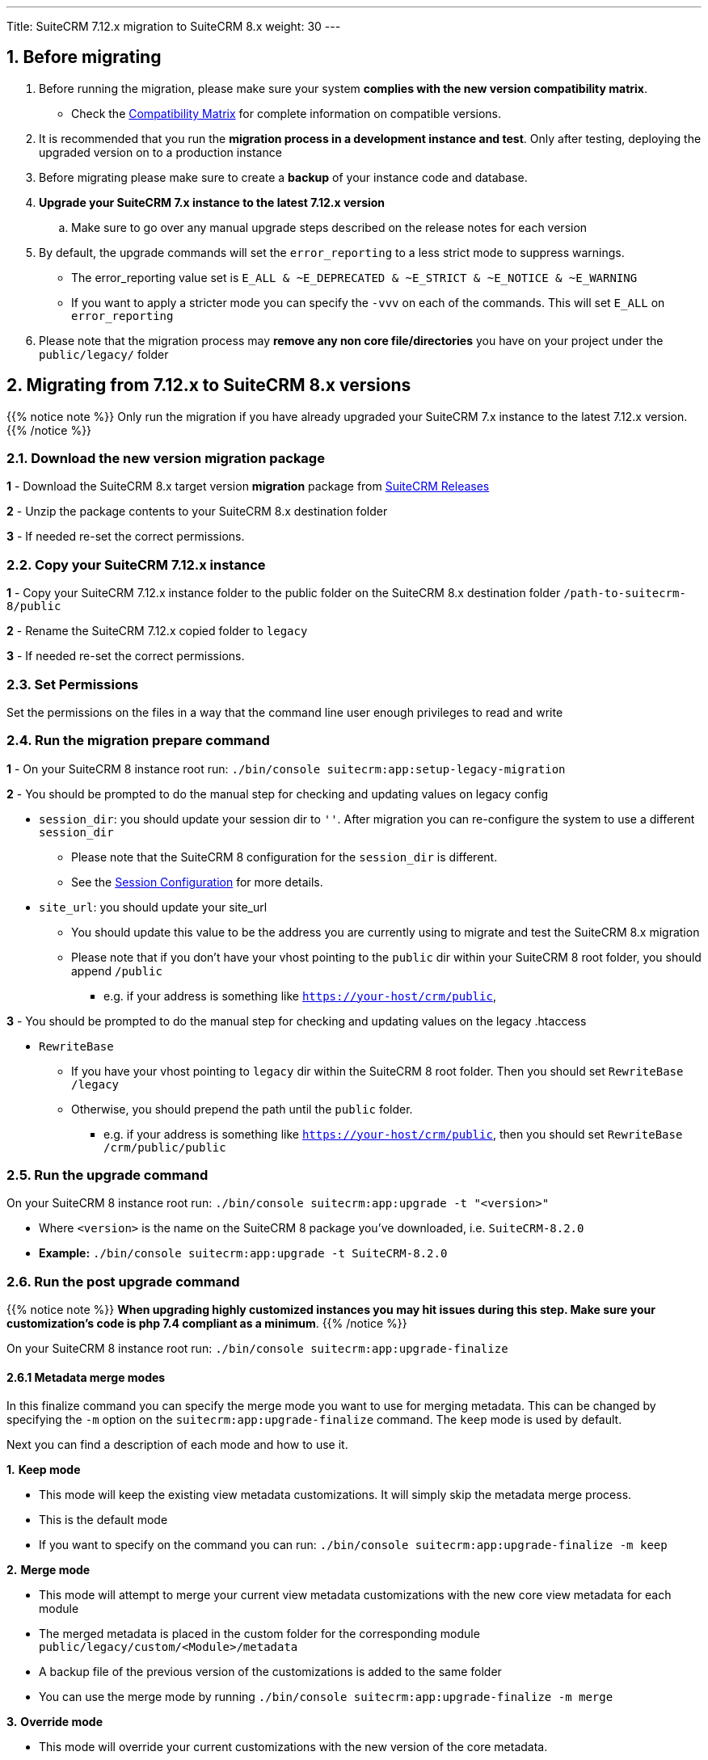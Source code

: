 ---
Title: SuiteCRM 7.12.x migration to SuiteCRM 8.x
weight: 30
---

:imagesdir: /images/en/user

== 1. Before migrating

. Before running the migration, please make sure your system **complies with the new version compatibility matrix**.
** Check the link:../../compatibility-matrix[Compatibility Matrix] for complete information on compatible versions.

. It is recommended that you run the **migration process in a development instance and test**. Only after testing, deploying the upgraded version on to a production instance

. Before migrating please make sure to create a **backup** of your instance code and database.

. **Upgrade your SuiteCRM 7.x instance to the latest 7.12.x version**
.. Make sure to go over any manual upgrade steps described on the release notes for each version

. By default, the upgrade commands will set the `error_reporting` to a less strict mode to suppress warnings.
** The error_reporting value set is `E_ALL & ~E_DEPRECATED & ~E_STRICT & ~E_NOTICE & ~E_WARNING`
** If you want to apply a stricter mode you can specify the `-vvv` on each of the commands. This will set `E_ALL` on `error_reporting`

. Please note that the migration process may **remove any non core file/directories** you have on your project under the `public/legacy/` folder

== 2. Migrating from 7.12.x to SuiteCRM 8.x versions


{{% notice note %}}
Only run the migration if you have already upgraded your SuiteCRM 7.x instance to the latest 7.12.x version.
{{% /notice %}}


=== 2.1. Download the new version migration package

*1* - Download the SuiteCRM 8.x target version **migration** package from link:https://suitecrm.com/upgrade-suitecrm/[SuiteCRM Releases]

*2* - Unzip the package contents to your SuiteCRM 8.x destination folder

*3* - If needed re-set the correct permissions.

=== 2.2. Copy your SuiteCRM 7.12.x instance

*1* - Copy your SuiteCRM 7.12.x instance folder to the public folder on the SuiteCRM 8.x destination folder `/path-to-suitecrm-8/public`

*2* - Rename the SuiteCRM 7.12.x copied folder to `legacy`

*3* - If needed re-set the correct permissions.

=== 2.3. Set Permissions

Set the permissions on the files in a way that the command line user enough privileges to read and write

=== 2.4. Run the migration prepare command

*1* - On your SuiteCRM 8 instance root run: `./bin/console suitecrm:app:setup-legacy-migration`

*2* - You should be prompted to do the manual step for checking and updating values on legacy config

* `session_dir`: you should update your session dir to `''`. After migration you can re-configure the system to use a different `session_dir`
** Please note that the SuiteCRM 8 configuration for the `session_dir` is different.
** See the link:../configuration/sessions-configuration[Session Configuration] for more details.

* `site_url`: you should update your site_url
** You should update this value to be the address you are currently using to migrate and test the SuiteCRM 8.x migration
** Please note that if you don't have your vhost pointing to the `public` dir within your SuiteCRM 8 root folder, you should append `/public`
*** e.g. if your address is something like `https://your-host/crm/public`,

*3* - You should be prompted to do the manual step for checking and updating values on the legacy .htaccess

* `RewriteBase`
** If you have your vhost pointing to `legacy` dir within the SuiteCRM 8 root folder. Then you should set `RewriteBase /legacy`
** Otherwise, you should prepend the path until the `public` folder.
*** e.g. if your address is something like `https://your-host/crm/public`, then you should set `RewriteBase /crm/public/public`

=== 2.5. Run the upgrade command

On your SuiteCRM 8 instance root run: `./bin/console suitecrm:app:upgrade -t "<version>"`

* Where `<version>` is the name on the SuiteCRM 8 package you've downloaded, i.e. `SuiteCRM-8.2.0`
* **Example:** `./bin/console suitecrm:app:upgrade -t SuiteCRM-8.2.0`

=== 2.6. Run the post upgrade command

{{% notice note %}}
**When upgrading highly customized instances you may hit issues during this step. Make sure your customization's code is php 7.4 compliant as a minimum**.
{{% /notice %}}

On your SuiteCRM 8 instance root run: `./bin/console suitecrm:app:upgrade-finalize`

==== 2.6.1 Metadata merge modes

In this finalize command you can specify the merge mode you want to use for merging metadata.
This can be changed by specifying the `-m` option on the `suitecrm:app:upgrade-finalize` command.
The `keep` mode is used by default.

Next you can find a description of each mode and how to use it.

*1.* **Keep mode**

* This mode will keep the existing view metadata customizations. It will simply skip the metadata merge process.
* This is the default mode
* If you want to specify on the command you can run: `./bin/console suitecrm:app:upgrade-finalize -m keep`

*2.* **Merge mode**

* This mode will attempt to merge your current view metadata customizations with the new core view metadata for each module
* The merged metadata is placed in the custom folder for the corresponding module `public/legacy/custom/<Module>/metadata`
* A backup file of the previous version of the customizations is added to the same folder
* You can use the merge mode by running `./bin/console suitecrm:app:upgrade-finalize -m merge`

*3.* **Override mode**

* This mode will override your current customizations with the new version of the core metadata.
* **Please note** that this will **delete** your current customizations files in `public/legacy/custom/<Module>/metadata`
* You can use the merge override mode by running `./bin/console suitecrm:app:upgrade-finalize -m override`


=== 2.7. Re-set permissions

If during the migration you used a user/group that is not the same as the ones used by apache (or other webserver) you should re-set the correct permissions

=== 2.8. (Optional) Restart server to reset/clear php level cache

If you are using `opcache`, `apcu` or other php caches, you may need to restart your webserver for the new code to take effect.

=== 2.9. Open your instance and test

If all the above steps went as expected, you should now be able to login into your instance.

== 3. Logs and debugging

=== 3.1 Logs

The commands used during the upgrade provide some information of the steps and their execution result. However, this information is insufficient when errors occur.

There are some logs that may provide more information:

*logs/upgrade.log*

These are the logs that are generated by the upgrade log on SuiteCRM 8 side.


*public/legacy/upgradeWizard.log*

These are upgrade specific logs that are generated by the legacy part of the app. This file is generated during the `legacy-post-upgrade` step.


*logs/<app-env-mode>/<app-env-mode>.log*

The main app log. Its file path and name changes according to the value set on your `APP_ENV`.  E.g. if it is set to `prod` the path will be `logs/prod/prod.log`

Most likely, this log will not have much upgrade information.


*public/legacy/suitecrm.log*

This is the main log location for the legacy part of the app. It may contain upgrade related logs, as well as other logs.

=== 3.2 APP_ENV mode

When running the app in a production environment the `APP_ENV` in `.env` or in `.env.local` should be set to `prod`. However this mode has a high log level, meaning that not all the debug information will be logged.

One way to get more logs is to change `APP_ENV` to `qa` (this mode should only be used temporarily).

After the `APP_ENV` you may have to clear the symfony cache.

